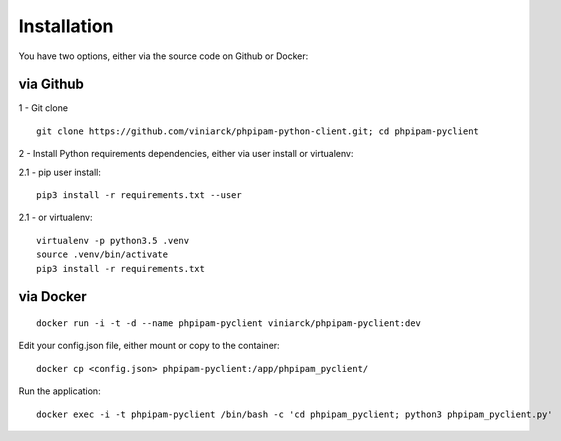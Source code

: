 Installation
============

You have two options, either via the source code on Github or Docker:

via Github
----------

1 - Git clone

::

  git clone https://github.com/viniarck/phpipam-python-client.git; cd phpipam-pyclient

2 - Install Python requirements dependencies, either via user install or virtualenv:

2.1 - pip user install:

::

  pip3 install -r requirements.txt --user

2\.1 - or virtualenv:

::

  virtualenv -p python3.5 .venv
  source .venv/bin/activate
  pip3 install -r requirements.txt

via Docker
----------

::

  docker run -i -t -d --name phpipam-pyclient viniarck/phpipam-pyclient:dev

Edit your config.json file, either mount or copy to the container:

::

  docker cp <config.json> phpipam-pyclient:/app/phpipam_pyclient/

Run the application:

::

  docker exec -i -t phpipam-pyclient /bin/bash -c 'cd phpipam_pyclient; python3 phpipam_pyclient.py'
